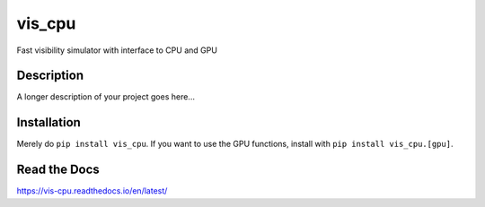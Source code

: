 =======
vis_cpu
=======
.. image:: https://github.com/hera-team/vis_cpu/workflows/Tests/badge.svg
    :target: https://github.com/hera-team/vis_cpu
.. image:: https://badge.fury.io/py/vis_cpu.svg
    :target: https://badge.fury.io/py/vis_cpu
.. image:: https://codecov.io/gh/hera-team/vis_cpu/branch/main/graph/badge.svg
    :target: https://codecov.io/gh/hera-team/vis_cpu
.. image:: https://img.shields.io/pypi/pyversions/vis_cpu.svg
    :target: https://pypi.org/project/vis_cpu/
.. image:: https://img.shields.io/badge/code%20style-black-000000.svg
    :target: https://github.com/psf/black


Fast visibility simulator with interface to CPU and GPU


Description
===========

A longer description of your project goes here...

Installation
============
Merely do ``pip install vis_cpu``. If you want to use the GPU functions, install
with ``pip install vis_cpu.[gpu]``.

Read the Docs
=============
https://vis-cpu.readthedocs.io/en/latest/
